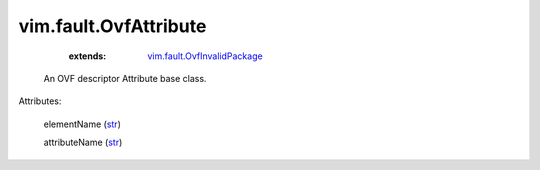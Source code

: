 .. _str: https://docs.python.org/2/library/stdtypes.html

.. _vim.fault.OvfInvalidPackage: ../../vim/fault/OvfInvalidPackage.rst


vim.fault.OvfAttribute
======================
    :extends:

        `vim.fault.OvfInvalidPackage`_

  An OVF descriptor Attribute base class.

Attributes:

    elementName (`str`_)

    attributeName (`str`_)




